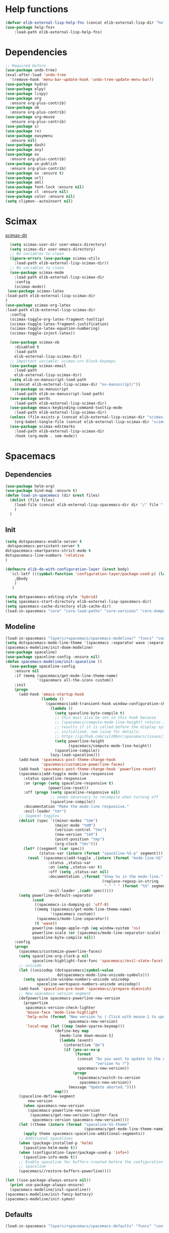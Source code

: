 #+AUTHOR: Einar Elén
#+EMAIL: einar.elen@gmail.com
#+OPTIONS: toc:3 html5-fancy:t org-html-preamble:nil
#+HTML_DOCTYPE_HTML5: t
#+PROPERTY: header-args :tangle yes :comments both 
#+STARTUP: noinlineimages

* Help functions
#+BEGIN_SRC emacs-lisp
(defvar elib-external-lisp-help-fns (concat elib-external-lisp-dir "help-fns-plus"))
(use-package help-fns+
    :load-path elib-external-lisp-help-fns)
#+END_SRC

#+RESULTS:

* Dependencies 
#+BEGIN_SRC emacs-lisp
;; Required before
(use-package undo-tree)
(eval-after-load 'undo-tree
  '(remove-hook 'menu-bar-update-hook 'undo-tree-update-menu-bar))
(use-package hydra)
(use-package elpy)
(use-package lispy)
(use-package org
  :ensure org-plus-contrib)
(use-package ob
  :ensure org-plus-contrib)
(use-package org-mouse
  :ensure org-plus-contrib)
(use-package s)
(use-package rx)
(use-package easymenu
  :ensure nil)
(use-package dash)
(use-package avy)
(use-package ox
  :ensure org-plus-contrib)
(use-package ox-publish
  :ensure org-plus-contrib)
(use-package ov :ensure t)
(use-package url)
(use-package xml)
(use-package font-lock :ensure nil)
(use-package cl :ensure nil)
(use-package color :ensure nil)
(setq clipmon--autoinsert nil)
#+END_SRC

#+RESULTS:

* Scimax 

[[/home/einarelen/.emacs.d/external/lisp/scimax/.][scimax-dir]]
#+BEGIN_SRC emacs-lisp :tangle yes
  (setq scimax-user-dir user-emacs-directory)
  (setq scimax-dir user-emacs-directory)
  ;; No variables to clean
  (ignore-errors (use-package scimax-utils 
    :load-path elib-external-lisp-scimax-dir))
  ;; No variables to clean 
  (use-package scimax-mode
    :load-path elib-external-lisp-scimax-dir
    :config
    (scimax-mode)) 
 (use-package scimax-latex
:load-path elib-external-lisp-scimax-dir 
)
(use-package scimax-org-latex
:load-path elib-external-lisp-scimax-dir
  :config
  (scimax-toggle-org-latex-fragment-tooltip)
  (scimax-toggle-latex-fragment-justification)
  (scimax-toggle-latex-equation-numbering)
  (scimax-toggle-inject-latex))

  (use-package scimax-ob
    :disabled t
    :load-path
    elib-external-lisp-scimax-dir)
  ;; Important variable: scimax-src-block-keymaps 
  (use-package scimax-email
    :load-path
    elib-external-lisp-scimax-dir)
  (setq elib-ox-manuscript-load-path
	(concat elib-external-lisp-scimax-dir "ox-manuscript/"))
  (use-package ox-manuscript
    :load-path elib-ox-manuscript-load-path)
  (use-package words
    :load-path elib-external-lisp-scimax-dir)
  (use-package emacs-keybinding-command-tooltip-mode
    :load-path elib-external-lisp-scimax-dir)
  (unless (file-exists-p (concat elib-external-lisp-scimax-dir "scimax-editmarks.el"))
    (org-babel-tangle-file (concat elib-external-lisp-scimax-dir "scimax-editmarks.org")))   
  (use-package scimax-editmarks
    :load-path elib-external-lisp-scimax-dir
    :hook (org-mode . sem-mode))
#+END_SRC


* Spacemacs 

** Dependencies

#+BEGIN_SRC emacs-lisp
(use-package helm-org)
(use-package bind-map :ensure t)
(defun load-in-spacemacs (dir &rest files)
  (dolist (file files) 
    (load-file (concat elib-external-lisp-spacemacs-dir dir "/" file ".el"))
    )
  )
#+END_SRC

** Init

#+BEGIN_SRC emacs-lisp
(setq dotspacemacs-enable-server t
 dotspacemacs-persistent-server t
dotspacemacs-smartparens-strict-mode t
dotspacemacs-line-numbers 'relative 
)

(defmacro elib-do-with-configuration-layer (&rest body)
  `(cl-letf (((symbol-function 'configuration-layer/package-used-p) (lambda (&rest args) t)))
    ,@body
    ) 
   )

(setq dotspacemacs-editing-style 'hybrid)
(setq spacemacs-start-directory elib-external-lisp-spacemacs-dir)
(setq spacemacs-cache-directory elib-cache-dir)
(load-in-spacemacs "core" "core-load-paths" "core-versions" "core-dumper" "core-keybindings" "core-spacemacs" "core-release-management" "core-dotspacemacs" "core-funcs" "core-jump" "core-toggle" "core-transient-state"  "core-use-package-ext" "core-keybindings" "core-fonts-support" "core-configuration-layer" "core-display-init" "core-hooks" ) 

#+END_SRC

** Modeline 
#+BEGIN_SRC emacs-lisp
(load-in-spacemacs "layers/+spacemacs/spacemacs-modeline/" "funcs" "config" "packages")
(setq dotspacemacs-mode-line-theme '(spacemacs :separator wave :separator-scale 1.5))
(spacemacs-modeline/init-doom-modeline)
(use-package spaceline)
(use-package spaceline-config :ensure nil)
(defun spacemacs-modeline/init-spaceline ()
  (use-package spaceline-config
    :ensure nil
    :if (memq (spacemacs/get-mode-line-theme-name)
              '(spacemacs all-the-icons custom))
    :init
    (progn
      (add-hook 'emacs-startup-hook
                (lambda ()
                  (spacemacs|add-transient-hook window-configuration-change-hook
                    (lambda ()
                      (setq spaceline-byte-compile t)
                      ;; this must also be set in this hook because
                      ;; (spacemacs/compute-mode-line-height) returns incorrect
                      ;; results if it is called before the display system is
                      ;; initialized. see issue for details:
                      ;; https://github.com/syl20bnr/spacemacs/issues/10181
                      (setq powerline-height
                            (spacemacs/compute-mode-line-height))
                      (spaceline-compile))
                    lazy-load-spaceline)))
      (add-hook 'spacemacs-post-theme-change-hook
                'spacemacs/customize-powerline-faces)
      (add-hook 'spacemacs-post-theme-change-hook 'powerline-reset)
      (spacemacs|add-toggle mode-line-responsive
        :status spaceline-responsive
        :on (progn (setq spaceline-responsive t)
                   (powerline-reset))
        :off (progn (setq spaceline-responsive nil)
                    ;; seems necessary to recompile when turning off
                    (spaceline-compile))
        :documentation "Make the mode-line responsive."
        :evil-leader "tmr")
      ;; Segment toggles
      (dolist (spec '((minor-modes "tmm")
                      (major-mode "tmM")
                      (version-control "tmv")
                      (new-version "tmV")
                      (point-position "tmp")
                      (org-clock "tmc")))
        (let* ((segment (car spec))
               (status-var (intern (format "spaceline-%S-p" segment))))
          (eval `(spacemacs|add-toggle ,(intern (format "mode-line-%S" segment))
                   :status ,status-var
                   :on (setq ,status-var t)
                   :off (setq ,status-var nil)
                   :documentation ,(format "Show %s in the mode-line."
                                           (replace-regexp-in-string
                                            "-" " " (format "%S" segment)))
                   :evil-leader ,(cadr spec)))))
      (setq powerline-default-separator
            (cond
             ((spacemacs-is-dumping-p) 'utf-8)
             ((memq (spacemacs/get-mode-line-theme-name)
                    '(spacemacs custom))
              (spacemacs/mode-line-separator))
             (t 'wave))
            powerline-image-apple-rgb (eq window-system 'ns)
            powerline-scale (or (spacemacs/mode-line-separator-scale) 1.5)
            spaceline-byte-compile nil))
    :config
    (progn
      (spacemacs/customize-powerline-faces)
      (setq spaceline-org-clock-p nil
            spaceline-highlight-face-func 'spacemacs//evil-state-face)
      ;; unicode
      (let ((unicodep (dotspacemacs|symbol-value
                       dotspacemacs-mode-line-unicode-symbols)))
        (setq spaceline-window-numbers-unicode unicodep
              spaceline-workspace-numbers-unicode unicodep))
      (add-hook 'spaceline-pre-hook 'spacemacs//prepare-diminish)
      ;; New spacemacs version segment
      (defpowerline spacemacs-powerline-new-version
        (propertize
         spacemacs-version-check-lighter
         'mouse-face 'mode-line-highlight
         'help-echo (format "New version %s | Click with mouse-1 to update"
                            spacemacs-new-version)
         'local-map (let ((map (make-sparse-keymap)))
                      (define-key map
                        [mode-line down-mouse-1]
                        (lambda (event)
                          (interactive "@e")
                          (if (yes-or-no-p
                               (format
                                (concat "Do you want to update to the newest "
                                        "version %s ?")
                                spacemacs-new-version))
                              (progn
                                (spacemacs/switch-to-version
                                 spacemacs-new-version))
                            (message "Update aborted."))))
                      map)))
      (spaceline-define-segment
          new-version
        (when spacemacs-new-version
          (spacemacs-powerline-new-version
           (spacemacs/get-new-version-lighter-face
            spacemacs-version spacemacs-new-version))))
      (let ((theme (intern (format "spaceline-%S-theme"
                                   (spacemacs/get-mode-line-theme-name)))))
        (apply theme spacemacs-spaceline-additional-segments))
      ;; Additional spacelines
      (when (package-installed-p 'helm)
        (spaceline-helm-mode t))
      (when (configuration-layer/package-used-p 'info+)
        (spaceline-info-mode t))
      ;; Enable spaceline for buffers created before the configuration of
      ;; spaceline
      (spacemacs//restore-buffers-powerline))))

(let ((use-package-always-ensure nil))
  (print use-package-always-ensure)
  (spacemacs-modeline/init-spaceline))
(spacemacs-modeline/init-fancy-battery)
(spacemacs-modeline/init-symon)

#+END_SRC

** Defaults 
   #+BEGIN_SRC emacs-lisp
(load-in-spacemacs "layers/+spacemacs/spacemacs-defaults" "funcs" "config"  "packages" "keybindings" )
   #+END_SRC

** Bootstrap  
   #+BEGIN_SRC emacs-lisp
(load-in-spacemacs "layers/+distributions/spacemacs-bootstrap" "funcs" "config" "packages" "local/evil-evilified-state/evil-evilified-state" "local/hybrid-mode/hybrid-mode")
 (spacemacs-bootstrap/init-evil)
(spacemacs-bootstrap/init-which-key) 
(defun spacemacs-bootstrap/init-evil-evilified-state ()
  (use-package evil-evilified-state :ensure nil)

  (define-key evil-evilified-state-map (kbd dotspacemacs-leader-key)
    spacemacs-default-map))
(spacemacs-bootstrap/init-evil-evilified-state)

(spacemacs-bootstrap/init-bind-map)
(defun spacemacs-bootstrap/init-hybrid-mode ()
  (spacemacs|unless-dumping-and-eval-after-loaded-dump hybrid-mode
    (use-package hybrid-mode
      :ensure nil
      :config
      (progn
        (when (eq 'hybrid dotspacemacs-editing-style) (hybrid-mode))
        (spacemacs|add-toggle hybrid-mode
          :status hybrid-mode
          :on (progn (when (bound-and-true-p holy-mode)
                       (holy-mode -1))
                     (hybrid-mode))
          :off (hybrid-mode -1)
          :documentation "Globally toggle hybrid mode."
          :evil-leader "tEh")
        (spacemacs|diminish hybrid-mode " Ⓔh" " Eh")))))
(spacemacs-bootstrap/init-hybrid-mode)
 
#+END_SRC

** Misc
#+BEGIN_SRC emacs-lisp
(load-in-spacemacs "layers/+spacemacs/spacemacs-misc" "packages") 
(spacemacs-misc/init-dumb-jump)
#+END_SRC

** Fonts 
#+BEGIN_SRC emacs-lisp
(load-in-spacemacs "layers/+fonts/unicode-fonts" "packages" "config")
(unicode-fonts/init-persistent-soft)
(unicode-fonts/init-unicode-fonts)
(spacemacs/set-default-font dotspacemacs-default-font)
#+END_SRC

** Navigation
#+BEGIN_SRC emacs-lisp
(load-in-spacemacs "layers/+spacemacs/spacemacs-navigation" "funcs" "packages" "local/info+/info+")
(spacemacs-navigation/init-ace-link)
(spacemacs-navigation/init-ace-window)
(spacemacs-navigation/init-auto-highlight-symbol) 
(spacemacs-navigation/init-centered-cursor-mode)
(defun spacemacs-navigation/init-info+ ()
  (use-package info+
     :ensure nil
    :defer t
    :init
    (progn
      (setq Info-fontify-angle-bracketed-flag nil)
      (add-hook 'Info-mode-hook (lambda () (require 'info+))))))
(spacemacs-navigation/init-info+) 
#+END_SRC

** Projects 
#+BEGIN_SRC emacs-lisp
(load-in-spacemacs "layers/+spacemacs/spacemacs-project" "funcs" "packages")
(spacemacs-project/init-projectile)
#+END_SRC

** Spacemacs visual 
#+BEGIN_SRC emacs-lisp

(load-in-spacemacs "layers/+spacemacs/spacemacs-visual" "funcs" "packages" "local/zoom-frm/frame-fns" "local/zoom-frm/frame-cmds"  "local/zoom-frm/zoom-frm")
(spacemacs-visual/init-ansi-colors)
(spacemacs-visual/init-desktop)
(spacemacs-visual/init-fill-column-indicator)
(spacemacs-visual/init-popwin)
  (use-package zoom-frm
    :commands (zoom-frm-unzoom
               zoom-frm-out
               zoom-frm-in)
    :ensure nil
    :init
    (progn
      (spacemacs|define-transient-state zoom-frm
        :title "Zoom Frame Transient State"
        :doc "
[_+_/_=_/_k_] zoom frame in   [_m_] max frame
[_-_/___/_j_] zoom frame out  [_f_] fullscreen
[_0_]^^^^     reset zoom      [_q_] quit"
        :bindings
        ("+" spacemacs/zoom-frm-in)
        ("=" spacemacs/zoom-frm-in)
        ("k" spacemacs/zoom-frm-in)
        ("-" spacemacs/zoom-frm-out)
        ("_" spacemacs/zoom-frm-out)
        ("j" spacemacs/zoom-frm-out)
        ("0" spacemacs/zoom-frm-unzoom)
        ("f" spacemacs/toggle-frame-fullscreen-non-native)
        ("m" spacemacs/toggle-maximize-frame)
        ("q" nil :exit t))
      (spacemacs/set-leader-keys "zf" 'spacemacs/zoom-frm-transient-state/body)

      ;; Font size, either with ctrl + mouse wheel
      (global-set-key (kbd "<C-wheel-up>") 'spacemacs/zoom-frm-in)
      (global-set-key (kbd "<C-wheel-down>") 'spacemacs/zoom-frm-out)))
#+END_SRC

** Editing + Editing Visual 

#+BEGIN_SRC emacs-lisp

(load-in-spacemacs "layers/+spacemacs/spacemacs-editing" "funcs"  "packages" )
(spacemacs-editing/init-aggressive-indent)

(spacemacs-editing/init-move-text)
(spacemacs-editing/init-avy)
(spacemacs-editing/init-clean-aindent-mode)
(spacemacs-editing/init-expand-region)
(spacemacs-editing/init-hungry-delete)
(spacemacs-editing/init-link-hint)
(spacemacs-editing/init-ws-butler) 

(load-in-spacemacs "layers/+spacemacs/spacemacs-editing-visual"  "packages")
#+END_SRC

** Completion 
#+BEGIN_SRC emacs-lisp
(load-in-spacemacs "layers/+spacemacs/spacemacs-completion" "funcs" "config" "packages")
(setq helm-no-header nil) 
(spacemacs-completion/init-default-helm-config)

(load-in-spacemacs "layers/+completion/helm" "config" "funcs" "packages" "local/helm-spacemacs-help/helm-spacemacs-help" "local/helm-spacemacs-help/helm-spacemacs-faq")  
(load-in-spacemacs "layers/+completion/auto-completion" "funcs" "packages" "config")  
(helm/init-helm) 
(helm/init-helm-projectile) 
(helm/init-helm-ag) 
(helm/init-helm-descbinds)
(helm/init-helm-swoop)
(helm/init-ace-jump-helm-line)
(auto-completion/init-company)
(auto-completion/init-company-quickhelp)
(auto-completion/init-helm-company)
(auto-completion/init-hippie-exp)
(auto-completion/init-yasnippet)
(auto-completion/post-init-smartparens) 
#+END_SRC

** Current 
#+BEGIN_SRC emacs-lisp :tangle yes

 #+END_SRC

 #+RESULTS:
 : t








** Ipython 

#+BEGIN_SRC emacs-lisp
(load-in-spacemacs "layers/+lang/ipython-notebook" "packages")
(ipython-notebook/init-ein)

(ipython-notebook/post-init-company)

(load-in-spacemacs "layers/+lang/python" "config" "funcs" "packages")
(python/pre-init-pyvenv)
(python/init-pyvenv)
(python/pre-init-pyenv-mode)
(python/init-pyenv-mode)
(python/init-python)
#+END_SRC

** Applications 
#+BEGIN_SRC emacs-lisp
(load-in-spacemacs "layers/+tools/shell" "funcs" "config" "packages")
(setq shell-enable-smart-eshell t)
(setq shell-default-shell 'eshell)
(spacemacs-navigation/init-paradox)
(shell/init-comint)
(shell/pre-init-company)
(shell/init-esh-help)
(shell/init-eshell)
(shell/init-eshell-prompt-extras)
(shell/init-eshell-z)
(shell/pre-init-magit)
(shell/init-multi-term)
(shell/init-shell-pop)
#+END_SRC

 
** Emacs lisp
#+BEGIN_SRC emacs-lisp
(load-in-spacemacs "layers/+emacs/helpful" "config" "packages")
(helpful/init-helpful)
(load-file (concat elib-external-lisp-dir "helpful-in-helm.el"))
(helpful-in-helm-activate) 
#+END_SRC

** Vim and Evil 
#+BEGIN_SRC emacs-lisp
(setq vim-style-visual-feedback t)
(load-in-spacemacs "layers/+vim/" "evil-commentary/packages" "evil-snipe/config" "evil-snipe/packages")

(load-in-spacemacs "layers/+spacemacs/spacemacs-evil" "config" "funcs"  "packages" "local/evil-unimpaired/evil-unimpaired")

(spacemacs-evil/init-evil-cleverparens)
(spacemacs-evil/init-evil-indent-plus)
(spacemacs-evil/init-evil-iedit-state)
(spacemacs-evil/init-evil-lion)
(spacemacs-evil/init-evil-lisp-state )
(spacemacs-evil/init-evil-goggles)
(spacemacs-evil/init-evil-exchange)
(spacemacs-evil/init-evil-anzu)
(spacemacs-evil/init-evil-args)
(spacemacs-evil/init-evil-textobj-line) 
(use-package evil-unimpaired :ensure nil)
(spacemacs-evil/init-evil-visual-mark-mode)
(spacemacs-evil/init-evil-visualstar)
;; (spacemacs/toggle-evil-cleverparens-on)

(use-package evil-cleverparens-text-objects :ensure evil-cleverparens)

(evil-snipe/init-evil-snipe)
(evil-snipe/post-init-magit )
(evil-snipe-override-mode)
(evil-commentary/init-evil-commentary)

#+END_SRC

** Multiple Cursors 
   #+BEGIN_SRC emacs-lisp
(load-in-spacemacs "layers/+misc/multiple-cursors" "config" "funcs" "packages")
(multiple-cursors/init-evil-mc)
(multiple-cursors/init-multiple-cursors)
   #+END_SRC
   
** Hooks
 #+BEGIN_SRC emacs-lisp 
(run-hooks 'spacemacs-post-user-config-hook)
(setq spacemacs-post-user-config-hook-run t)
#+END_SRC
